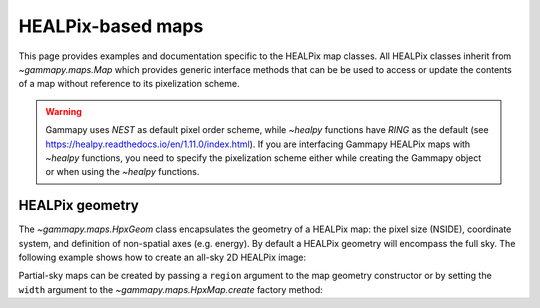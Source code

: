 .. _hpxmap:

HEALPix-based maps
==================

This page provides examples and documentation specific to the HEALPix map
classes. All HEALPix classes inherit from `~gammapy.maps.Map` which provides generic
interface methods that can be be used to access or update the contents of a map
without reference to its pixelization scheme.

.. warning::

    Gammapy uses `NEST` as default pixel order scheme, while `~healpy`
    functions have `RING` as the default (see https://healpy.readthedocs.io/en/1.11.0/index.html).
    If you are interfacing Gammapy HEALPix maps with `~healpy` functions, you need to specify the pixelization scheme
    either while creating the Gammapy object or when using the `~healpy` functions.

HEALPix geometry
----------------

The `~gammapy.maps.HpxGeom` class encapsulates the geometry of a HEALPix map:
the pixel size (NSIDE), coordinate system, and definition of non-spatial axes
(e.g. energy).  By default a HEALPix geometry will encompass the full sky.  The
following example shows how to create an all-sky 2D HEALPix image:

.. testcode::

    from gammapy.maps import HpxGeom, HpxNDMap, HpxMap
    # Create a HEALPix geometry of NSIDE=16
    geom = HpxGeom(16, frame="galactic")
    m = HpxNDMap(geom)

    # Equivalent factory method call
    m = HpxMap.create(nside=16, frame="galactic")

Partial-sky maps can be created by passing a ``region`` argument to the map
geometry constructor or by setting the ``width`` argument to the
`~gammapy.maps.HpxMap.create` factory method:

.. testcode::

    from gammapy.maps import HpxGeom, HpxMap, HpxNDMap
    from astropy.coordinates import SkyCoord

    # Create a partial-sky HEALPix geometry of NSIDE=16
    geom = HpxGeom(16, region='DISK(0.0,5.0,10.0)', frame="galactic")
    m = HpxNDMap(geom)

    # Equivalent factory method call
    position = SkyCoord(0.0, 5.0, frame='galactic', unit='deg')
    m = HpxMap.create(nside=16, skydir=position, width=20.0)
